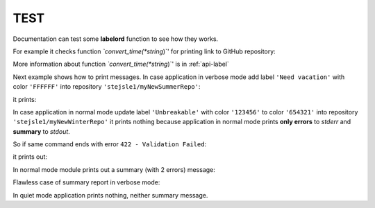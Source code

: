 .. _test-manual:

TEST
====

Documentation can test some **labelord** function to see how they works. 

.. testsetup::

   
   import sys
   from labelord.setupfile import printextra
   from labelord.web import convert_time


For example it checks function *`convert_time(*string*)`' for printing link to GitHub repository:

.. doctest::

   >>> convert_time("stejsle1/lab01")
   'https://github.com/stejsle1/lab01'
   
More information about function *`convert_time(*string*)`' is in :ref:`api-label`

Next example shows how to print messages. In case application in verbose mode add label ``'Need vacation'`` with color ``'FFFFFF'`` into repository ``'stejsle1/myNewSummerRepo'``: 

.. testcode::

   printextra(2, "stejsle1/myNewSummerRepo; Need vacation; FFFFFF", "ADD", 0)

it prints: 

.. testoutput::

   [ADD][SUC] stejsle1/myNewSummerRepo; Need vacation; FFFFFF
   
In case application in normal mode update label ``'Unbreakable'`` with color ``'123456'`` to color ``'654321'`` into repository ``'stejsle1/myNewWinterRepo'`` it prints nothing because application in normal mode prints **only errors** to *stderr* and **summary** to *stdout*. 

So if same command ends with error ``422 - Validation Failed``:

.. testcode::

   printextra(1, "stejsle1/myNewWinterRepo; Unbreakable; 654321; 422 - Validation Failed", "UPD", 1)
   
it prints out:

.. testoutput::

   ERROR: UPD; stejsle1/myNewWinterRepo; Unbreakable; 654321; 422 - Validation Failed
   
In normal mode module prints out a summary (with 2 errors) message:   
   
.. doctest::

   >>> printextra(4+1, str(2) + ' error(s) in total, please check log above', '', 1) 
   SUMMARY: 2 error(s) in total, please check log above  

Flawless case of summary report in verbose mode:   
   
.. doctest::

   >>> printextra(4+2, str(3) + ' repo(s) updated successfully', '', 0) 
   [SUMMARY] 3 repo(s) updated successfully   
   
In quiet mode application prints nothing, neither summary message.   
 
   
     

